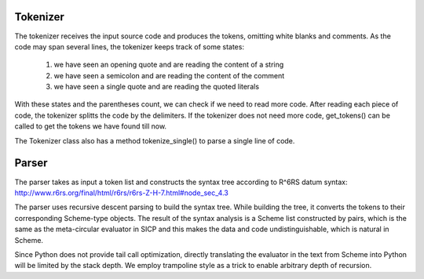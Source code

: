 Tokenizer
--------------------
The tokenizer receives the input source code and produces
the tokens, omitting white blanks and comments. As the code
may span several lines, the tokenizer keeps track of some
states:
    1. we have seen an opening quote and are reading the
       content of a string
    2. we have seen a semicolon and are reading the content
       of the comment
    3. we have seen a single quote and are reading the
       quoted literals
With these states and the parentheses count, we can check 
if we need to read more code. After reading each piece of
code, the tokenizer splitts the code by the delimiters. If
the tokenizer does not need more code, get_tokens() can be
called to get the tokens we have found till now.

The Tokenizer class also has a method tokenize_single() to 
parse a single line of code.



Parser
---------------------
The parser takes as input a token list and constructs the 
syntax tree according to R^6RS datum syntax:
http://www.r6rs.org/final/html/r6rs/r6rs-Z-H-7.html#node_sec_4.3

The parser uses recursive descent parsing to build the syntax
tree. While building the tree, it converts the tokens to their
corresponding Scheme-type objects. The result of the syntax 
analysis is a Scheme list constructed by pairs, which is the same
as the meta-circular evaluator in SICP and this makes the data
and code undistinguishable, which is natural in Scheme.

Since Python does not provide tail call optimization, directly 
translating the evaluator in the text from Scheme into Python
will be limited by the stack depth. We employ trampoline style
as a trick to enable arbitrary depth of recursion.
